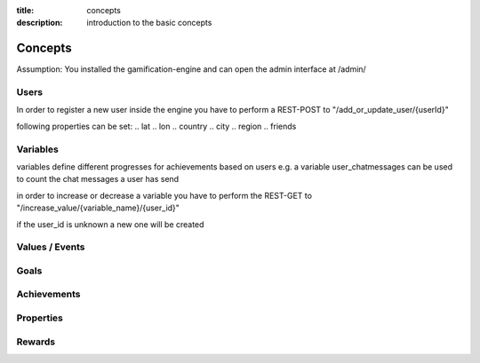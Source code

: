 :title: concepts
:description: introduction to the basic concepts 

Concepts
--------

Assumption: You installed the gamification-engine and can open the admin interface at /admin/

Users
=========

In order to register a new user inside the engine you have to perform a REST-POST to "/add_or_update_user/{userId}"

following properties can be set:
.. lat
.. lon
.. country
.. city
.. region
.. friends

Variables
=========

variables define different progresses for achievements based on users
e.g. a variable user_chatmessages can be used to count the chat messages a user has send

in order to increase or decrease a variable you have to perform the REST-GET to "/increase_value/{variable_name}/{user_id}"

if the user_id is unknown a new one will be created

Values / Events
===============

Goals
=====

Achievements
============


Properties
==========


Rewards
=======
